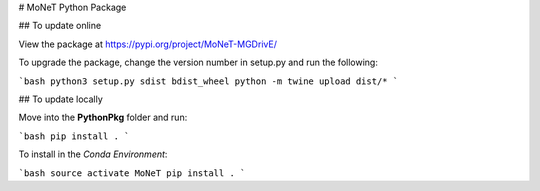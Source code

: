# MoNeT Python Package

## To update online

View the package at https://pypi.org/project/MoNeT-MGDrivE/

To upgrade the package, change the version number in setup.py and run the following:

```bash
python3 setup.py sdist bdist_wheel
python -m twine upload dist/*
```

## To update locally

Move into the **PythonPkg** folder and run:

```bash
pip install .
```

To install in the *Conda Environment*:

```bash
source activate MoNeT
pip install .
```


